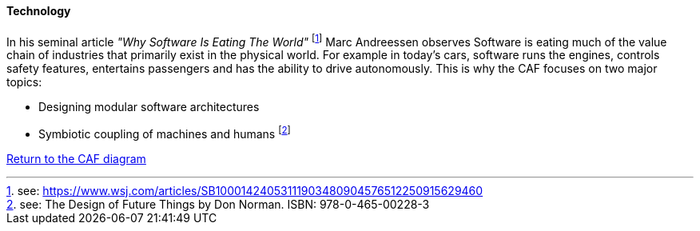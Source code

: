 ==== Technology
//:sectnums:
//:doctype: book
//:reproducible:

[[Technology]]
//:toc: preamble
//xref:o-aaf-deployment[o-aaf-deployment-vision]

In his seminal article _"Why Software Is Eating The World"_ footnote:[see: https://www.wsj.com/articles/SB10001424053111903480904576512250915629460] Marc Andreessen observes Software is eating much of the value chain of industries that primarily exist in the physical world. For example in today's cars, software runs the engines, controls safety features, entertains passengers and has the ability to drive autonomously. This is why the CAF focuses on two major topics:

* Designing modular software architectures
* Symbiotic coupling of machines and humans footnote:[see: The Design of Future Things by Don Norman. ISBN: 978-0-465-00228-3]


link:framework.html[Return to the CAF diagram]